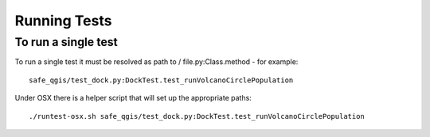 Running Tests
=============

To run a single test
--------------------

To run a single test it must be resolved as path to / file.py:Class.method -
for example::

    safe_qgis/test_dock.py:DockTest.test_runVolcanoCirclePopulation

Under OSX there is a helper script that will set up the appropriate paths::

    ./runtest-osx.sh safe_qgis/test_dock.py:DockTest.test_runVolcanoCirclePopulation

